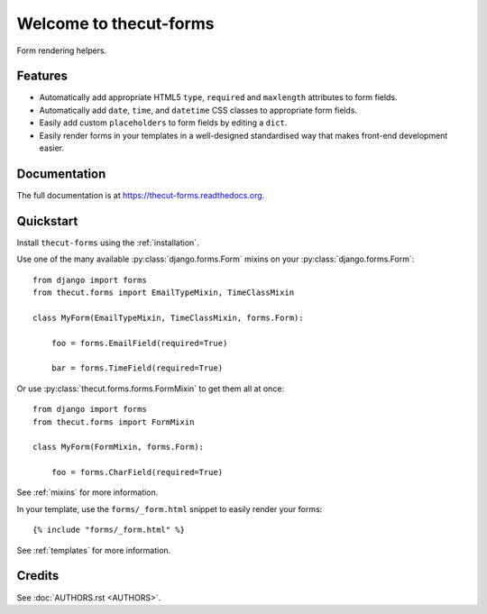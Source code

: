 =======================
Welcome to thecut-forms
=======================


.. image:: https://travis-ci.org/thecut/thecut-forms.svg
    :target: https://travis-ci.org/thecut/thecut-forms

.. image:: https://codecov.io/github/thecut/thecut-forms/coverage.svg
    :target: https://codecov.io/github/thecut/thecut-forms

.. image:: https://readthedocs.org/projects/thecut-forms/badge/?version=latest
    :target: http://thecut-forms.readthedocs.io/en/latest/?badge=latest
    :alt: Documentation Status

Form rendering helpers.


Features
--------

* Automatically add appropriate HTML5 ``type``, ``required`` and ``maxlength`` attributes to form fields.
* Automatically add ``date``, ``time``, and ``datetime`` CSS classes to appropriate form fields.
* Easily add custom ``placeholders`` to form fields by editing a ``dict``.
* Easily render forms in your templates in a well-designed standardised way that makes front-end development easier.


Documentation
-------------

The full documentation is at https://thecut-forms.readthedocs.org.


Quickstart
----------

Install ``thecut-forms`` using the :ref:`installation`.

Use one of the many available :py:class:`django.forms.Form` mixins on your :py:class:`django.forms.Form`::

    from django import forms
    from thecut.forms import EmailTypeMixin, TimeClassMixin

    class MyForm(EmailTypeMixin, TimeClassMixin, forms.Form):

        foo = forms.EmailField(required=True)

        bar = forms.TimeField(required=True)

Or use :py:class:`thecut.forms.forms.FormMixin` to get them all at once::

    from django import forms
    from thecut.forms import FormMixin

    class MyForm(FormMixin, forms.Form):

        foo = forms.CharField(required=True)

See :ref:`mixins` for more information.

In your template, use the ``forms/_form.html`` snippet to easily render your forms::

    {% include "forms/_form.html" %}

See :ref:`templates` for more information.


Credits
-------

See :doc:`AUTHORS.rst <AUTHORS>`.
